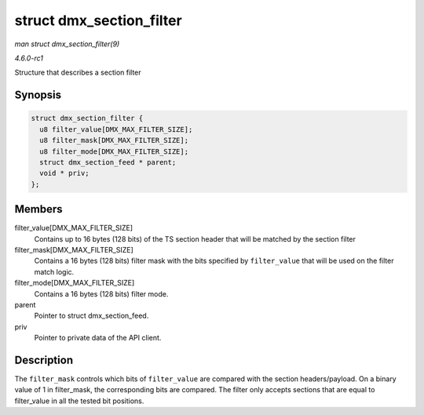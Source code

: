 
.. _API-struct-dmx-section-filter:

=========================
struct dmx_section_filter
=========================

*man struct dmx_section_filter(9)*

*4.6.0-rc1*

Structure that describes a section filter


Synopsis
========

.. code-block:: c

    struct dmx_section_filter {
      u8 filter_value[DMX_MAX_FILTER_SIZE];
      u8 filter_mask[DMX_MAX_FILTER_SIZE];
      u8 filter_mode[DMX_MAX_FILTER_SIZE];
      struct dmx_section_feed * parent;
      void * priv;
    };


Members
=======

filter_value[DMX_MAX_FILTER_SIZE]
    Contains up to 16 bytes (128 bits) of the TS section header that will be matched by the section filter

filter_mask[DMX_MAX_FILTER_SIZE]
    Contains a 16 bytes (128 bits) filter mask with the bits specified by ``filter_value`` that will be used on the filter match logic.

filter_mode[DMX_MAX_FILTER_SIZE]
    Contains a 16 bytes (128 bits) filter mode.

parent
    Pointer to struct dmx_section_feed.

priv
    Pointer to private data of the API client.


Description
===========

The ``filter_mask`` controls which bits of ``filter_value`` are compared with the section headers/payload. On a binary value of 1 in filter_mask, the corresponding bits are
compared. The filter only accepts sections that are equal to filter_value in all the tested bit positions.
